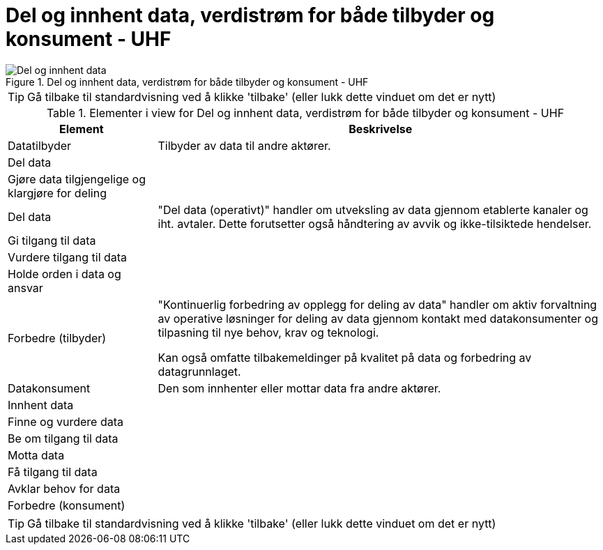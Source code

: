 = Del og innhent data, verdistrøm for både tilbyder og konsument - UHF
:wysiwig_editing: 1
ifeval::[{wysiwig_editing} == 1]
:imagepath: ../images/
endif::[]
ifeval::[{wysiwig_editing} == 0]
:imagepath: main@unit-ra:unit-ra-datadeling-metode:
endif::[]
:toc: left
:experimental:
:toclevels: 4
:sectnums:
:sectnumlevels: 9



.Del og innhent data, verdistrøm for både tilbyder og konsument - UHF
image::{imagepath}Del og innhent data, verdistrøm for både tilbyder og konsument - UHF.png[alt=Del og innhent data, verdistrøm for både tilbyder og konsument - UHF image]


TIP: Gå tilbake til standardvisning ved å klikke 'tilbake' (eller lukk dette vinduet om det er nytt)


[cols ="1,3", options="header"]
.Elementer i view for Del og innhent data, verdistrøm for både tilbyder og konsument - UHF
|===

| Element
| Beskrivelse

| Datatilbyder
a| Tilbyder av data til andre aktører.

| Del  data
a| 

| Gjøre data tilgjengelige og klargjøre for deling
a| 

| Del data
a| "Del data (operativt)" handler om utveksling av data gjennom etablerte kanaler og iht. avtaler. Dette forutsetter også håndtering av avvik og ikke-tilsiktede hendelser.


| Gi tilgang til data
a| 

| Vurdere tilgang til data
a| 

| Holde orden i data og ansvar
a| 



| Forbedre (tilbyder)
a| "Kontinuerlig forbedring av opplegg for deling av data" handler om aktiv forvaltning av operative løsninger for deling av data gjennom kontakt med datakonsumenter og tilpasning til nye behov, krav og teknologi.

Kan også omfatte tilbakemeldinger på kvalitet på data og forbedring av datagrunnlaget.

| Datakonsument
a| Den som innhenter eller mottar data fra andre aktører.

| Innhent data
a| 

| Finne og vurdere data
a| 

| Be om tilgang til data
a| 

| Motta data
a| 

| Få tilgang til data
a| 

| Avklar behov for data
a| 


| Forbedre (konsument)
a| 

|===
****
TIP: Gå tilbake til standardvisning ved å klikke 'tilbake' (eller lukk dette vinduet om det er nytt)
****


